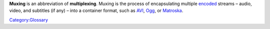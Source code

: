 .. raw:: mediawiki

   {{See also|Category:Container}}

.. raw:: mediawiki

   {{Wikipedia|Multiplexing#Video_processing|label1=Multiplexing#Video processing}}

**Muxing** is an abbreviation of **multiplexing**. Muxing is the process of encapsulating multiple `encoded <encode>`__ streams – audio, video, and subtitles (if any) – into a container format, such as `AVI <AVI>`__, `Ogg <Ogg>`__, or `Matroska <Matroska>`__.

`Category:Glossary <Category:Glossary>`__
